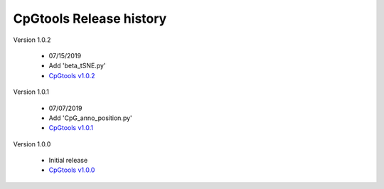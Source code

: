 CpGtools Release history
=========================


Version 1.0.2

 - 07/15/2019
 - Add 'beta_tSNE.py'
 - `CpGtools v1.0.2 <https://sourceforge.net/projects/cpgtools/files/cpgtools-1.0.2.tar.gz/download>`_

Version 1.0.1

 - 07/07/2019
 - Add 'CpG_anno_position.py'
 - `CpGtools v1.0.1 <https://sourceforge.net/projects/cpgtools/files/cpgtools-1.0.1.tar.gz/download>`_
 
Version 1.0.0

 - Initial release
 -  `CpGtools v1.0.0 <https://sourceforge.net/projects/cpgtools/files/cpgtools-1.0.0.tar.gz/download>`_

